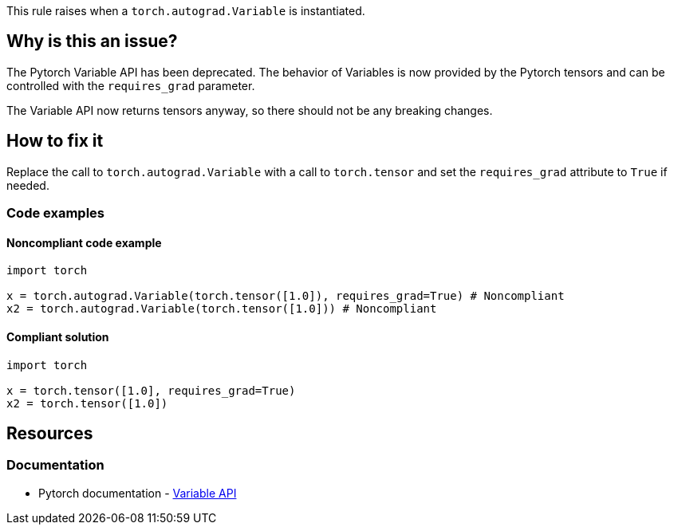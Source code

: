 This rule raises when a `torch.autograd.Variable` is instantiated.

== Why is this an issue?

The Pytorch Variable API has been deprecated. The behavior of Variables is now provided by the Pytorch tensors and can be controlled with the `requires_grad` parameter. 

The Variable API now returns tensors anyway, so there should not be any breaking changes.

== How to fix it

Replace the call to `torch.autograd.Variable` with a call to `torch.tensor` and set the `requires_grad` attribute to `True` if needed.

=== Code examples

==== Noncompliant code example

[source,python,diff-id=1,diff-type=noncompliant]
----
import torch

x = torch.autograd.Variable(torch.tensor([1.0]), requires_grad=True) # Noncompliant
x2 = torch.autograd.Variable(torch.tensor([1.0])) # Noncompliant
----

==== Compliant solution

[source,python,diff-id=1,diff-type=compliant]
----
import torch

x = torch.tensor([1.0], requires_grad=True)
x2 = torch.tensor([1.0])
----


== Resources
=== Documentation

* Pytorch documentation - https://pytorch.org/docs/stable/autograd.html#variable-deprecated[Variable API]


ifdef::env-github,rspecator-view[]

(visible only on this page)

== Implementation specification 

Should be pretty straighforward to implement.

=== Message 

Primary : Replace this call with a call to "torch.tensor".


=== Issue location

Primary : Name of the function call

=== Quickfix

Might be tricky to know how to call the `torch.tensor` function.
If there is an import like `from torch import tensor`, then replace with `tensor(...)`
If not, then replace with `torch.tensor(...)`


endif::env-github,rspecator-view[]
